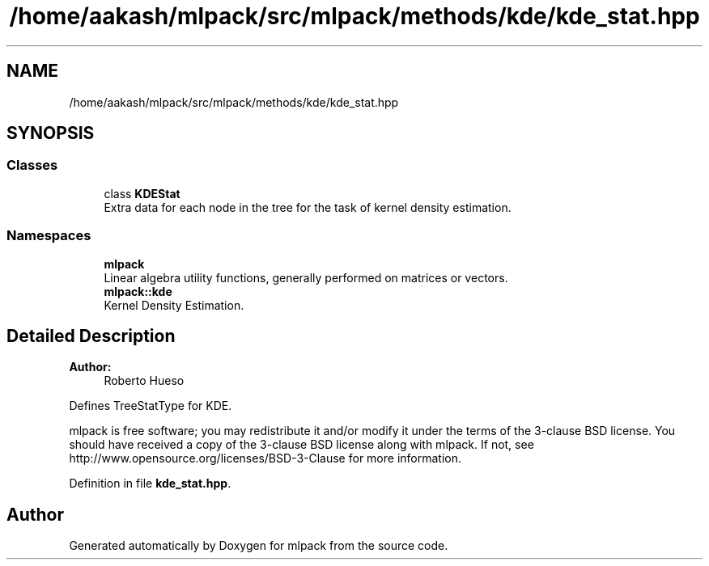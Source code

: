 .TH "/home/aakash/mlpack/src/mlpack/methods/kde/kde_stat.hpp" 3 "Sun Aug 22 2021" "Version 3.4.2" "mlpack" \" -*- nroff -*-
.ad l
.nh
.SH NAME
/home/aakash/mlpack/src/mlpack/methods/kde/kde_stat.hpp
.SH SYNOPSIS
.br
.PP
.SS "Classes"

.in +1c
.ti -1c
.RI "class \fBKDEStat\fP"
.br
.RI "Extra data for each node in the tree for the task of kernel density estimation\&. "
.in -1c
.SS "Namespaces"

.in +1c
.ti -1c
.RI " \fBmlpack\fP"
.br
.RI "Linear algebra utility functions, generally performed on matrices or vectors\&. "
.ti -1c
.RI " \fBmlpack::kde\fP"
.br
.RI "Kernel Density Estimation\&. "
.in -1c
.SH "Detailed Description"
.PP 

.PP
\fBAuthor:\fP
.RS 4
Roberto Hueso
.RE
.PP
Defines TreeStatType for KDE\&.
.PP
mlpack is free software; you may redistribute it and/or modify it under the terms of the 3-clause BSD license\&. You should have received a copy of the 3-clause BSD license along with mlpack\&. If not, see http://www.opensource.org/licenses/BSD-3-Clause for more information\&. 
.PP
Definition in file \fBkde_stat\&.hpp\fP\&.
.SH "Author"
.PP 
Generated automatically by Doxygen for mlpack from the source code\&.
